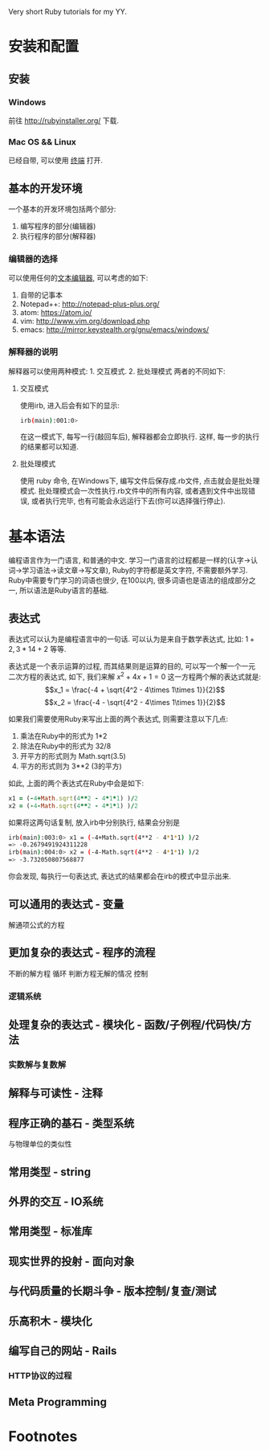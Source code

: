 #+STYLE: <link rel="stylesheet" type="text/css" href="./style/yinwang0.css" />

Very short Ruby tutorials for my YY.

* 安装和配置
** 安装
*** Windows
    前往 http://rubyinstaller.org/ 下载.
*** Mac OS && Linux
    已经自带, 可以使用 [[https://zh.wikipedia.org/wiki/%E8%99%9A%E6%8B%9F%E7%BB%88%E7%AB%AF][终端]] 打开. 
** 基本的开发环境
   一个基本的开发环境包括两个部分:
   1. 编写程序的部分(编辑器)
   2. 执行程序的部分(解释器)
*** 编辑器的选择
    可以使用任何的[[https://zh.wikipedia.org/wiki/%E6%96%87%E6%9C%AC%E7%BC%96%E8%BE%91%E5%99%A8][文本编辑器]], 可以考虑的如下:
    1. 自带的记事本
    2. Notepad++: http://notepad-plus-plus.org/
    3. atom: https://atom.io/
    4. vim: http://www.vim.org/download.php
    5. emacs: http://mirror.keystealth.org/gnu/emacs/windows/
*** 解释器的说明
    解释器可以使用两种模式: 1. 交互模式. 2. 批处理模式
    两者的不同如下:
**** 交互模式
     使用irb, 进入后会有如下的显示:
#+begin_src bash
irb(main):001:0> 
#+end_src
     在这一模式下, 每写一行(敲回车后), 解释器都会立即执行. 这样, 每一步的执行的结果都可以知道.
**** 批处理模式
     使用 ruby 命令, 在Windows下, 编写文件后保存成.rb文件, 点击就会是批处理模式. 批处理模式会一次性执行.rb文件中的所有内容, 或者遇到文件中出现错误, 或者执行完毕, 也有可能会永远运行下去(你可以选择强行停止).
* 基本语法
  编程语言作为一门语言, 和普通的中文\英文等具有很多的相似点. 学习一门语言的过程都是一样的(认字->认词->学习语法->读文章->写文章), Ruby的字符都是英文字符, 不需要额外学习. Ruby中需要专门学习的词语也很少, 在100以内, 很多词语也是语法的组成部分之一, 所以语法是Ruby语言的基础.
** 表达式
   表达式可以认为是编程语言中的一句话. 可以认为是来自于数学表达式, 比如: $1+2, 3*14+2$ 等等. 

   表达式是一个表示运算的过程, 而其结果则是运算的目的, 可以写一个解一个一元二次方程的表达式, 如下, 我们来解 $x^2 + 4x + 1 = 0$ 这一方程两个解的表达式就是:
   $$x_1 = \frac{-4 + \sqrt{4^2 - 4\times 1\times 1}}{2}$$
   $$x_2 = \frac{-4 - \sqrt{4^2 - 4\times 1\times 1}}{2}$$

   如果我们需要使用Ruby来写出上面的两个表达式, 则需要注意以下几点:
   1. 乘法在Ruby中的形式为 1*2
   2. 除法在Ruby中的形式为 32/8
   3. 开平方的形式则为 Math.sqrt(3.5)
   4. 平方的形式则为 3**2 (3的平方)


   如此, 上面的两个表达式在Ruby中会是如下:
#+begin_src ruby
x1 = (-4+Math.sqrt(4**2 - 4*1*1) )/2
x2 = (-4-Math.sqrt(4**2 - 4*1*1) )/2
#+end_src
   如果将这两句话复制, 放入irb中分别执行, 结果会分别是
#+begin_src bash
irb(main):003:0> x1 = (-4+Math.sqrt(4**2 - 4*1*1) )/2
=> -0.2679491924311228
irb(main):004:0> x2 = (-4-Math.sqrt(4**2 - 4*1*1) )/2
=> -3.732050807568877
#+end_src
   你会发现, 每执行一句表达式, 表达式的结果都会在irb的模式中显示出来.

** 可以通用的表达式 - 变量
   解通项公式的方程
** 更加复杂的表达式 - 程序的流程
   不断的解方程 循环
   判断方程无解的情况 控制
*** 逻辑系统
** 处理复杂的表达式 - 模块化 - 函数/子例程/代码快/方法
*** 实数解与复数解
** 解释与可读性 - 注释
** 程序正确的基石 - 类型系统
   与物理单位的类似性
** 常用类型 - string
** 外界的交互 - IO系统
** 常用类型 - 标准库
** 现实世界的投射 - 面向对象
** 与代码质量的长期斗争 - 版本控制/复查/测试
** 乐高积木 - 模块化
** 编写自己的网站 - Rails
*** HTTP协议的过程
** Meta Programming
* Footnotes



